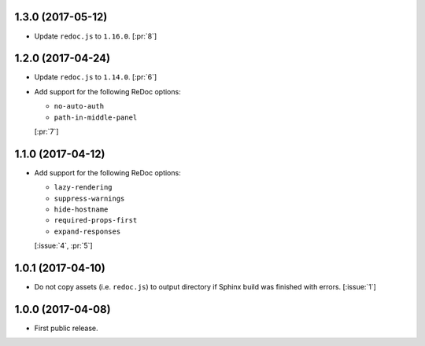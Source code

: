 1.3.0 (2017-05-12)
``````````````````

- Update ``redoc.js`` to ``1.16.0``. [:pr:`8`]

1.2.0 (2017-04-24)
``````````````````
- Update ``redoc.js`` to ``1.14.0``. [:pr:`6`]

- Add support for the following ReDoc options:

  - ``no-auto-auth``
  - ``path-in-middle-panel``

  [:pr:`7`]

1.1.0 (2017-04-12)
``````````````````

- Add support for the following ReDoc options:

  - ``lazy-rendering``
  - ``suppress-warnings``
  - ``hide-hostname``
  - ``required-props-first``
  - ``expand-responses``

  [:issue:`4`, :pr:`5`]

1.0.1 (2017-04-10)
``````````````````

- Do not copy assets (i.e. ``redoc.js``) to output directory if Sphinx build
  was finished with errors. [:issue:`1`]

1.0.0 (2017-04-08)
``````````````````

- First public release.
